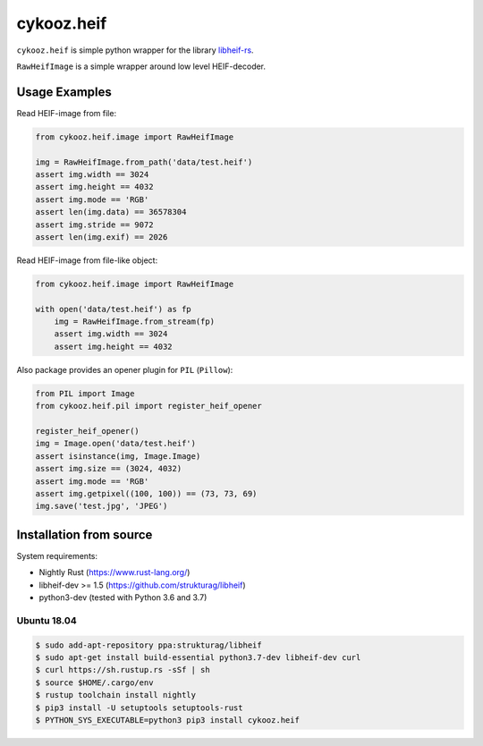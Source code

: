 ***********
cykooz.heif
***********

``cykooz.heif`` is simple python wrapper for the library `libheif-rs <https://crates.io/crates/libheif-rs>`_.

``RawHeifImage`` is a simple wrapper around low level HEIF-decoder.

Usage Examples
==============

Read HEIF-image from file:

.. code-block:: python

    from cykooz.heif.image import RawHeifImage

    img = RawHeifImage.from_path('data/test.heif')
    assert img.width == 3024
    assert img.height == 4032
    assert img.mode == 'RGB'
    assert len(img.data) == 36578304
    assert img.stride == 9072
    assert len(img.exif) == 2026

Read HEIF-image from file-like object:

.. code-block:: python

    from cykooz.heif.image import RawHeifImage

    with open('data/test.heif') as fp
        img = RawHeifImage.from_stream(fp)
        assert img.width == 3024
        assert img.height == 4032

Also package provides an opener plugin for ``PIL`` (``Pillow``):

.. code-block:: python

    from PIL import Image
    from cykooz.heif.pil import register_heif_opener

    register_heif_opener()
    img = Image.open('data/test.heif')
    assert isinstance(img, Image.Image)
    assert img.size == (3024, 4032)
    assert img.mode == 'RGB'
    assert img.getpixel((100, 100)) == (73, 73, 69)
    img.save('test.jpg', 'JPEG')

Installation from source
========================

System requirements:

- Nightly Rust (https://www.rust-lang.org/)
- libheif-dev >= 1.5 (https://github.com/strukturag/libheif)
- python3-dev (tested with Python 3.6 and 3.7)

Ubuntu 18.04
------------

.. code-block:: console

    $ sudo add-apt-repository ppa:strukturag/libheif
    $ sudo apt-get install build-essential python3.7-dev libheif-dev curl
    $ curl https://sh.rustup.rs -sSf | sh
    $ source $HOME/.cargo/env
    $ rustup toolchain install nightly
    $ pip3 install -U setuptools setuptools-rust
    $ PYTHON_SYS_EXECUTABLE=python3 pip3 install cykooz.heif
